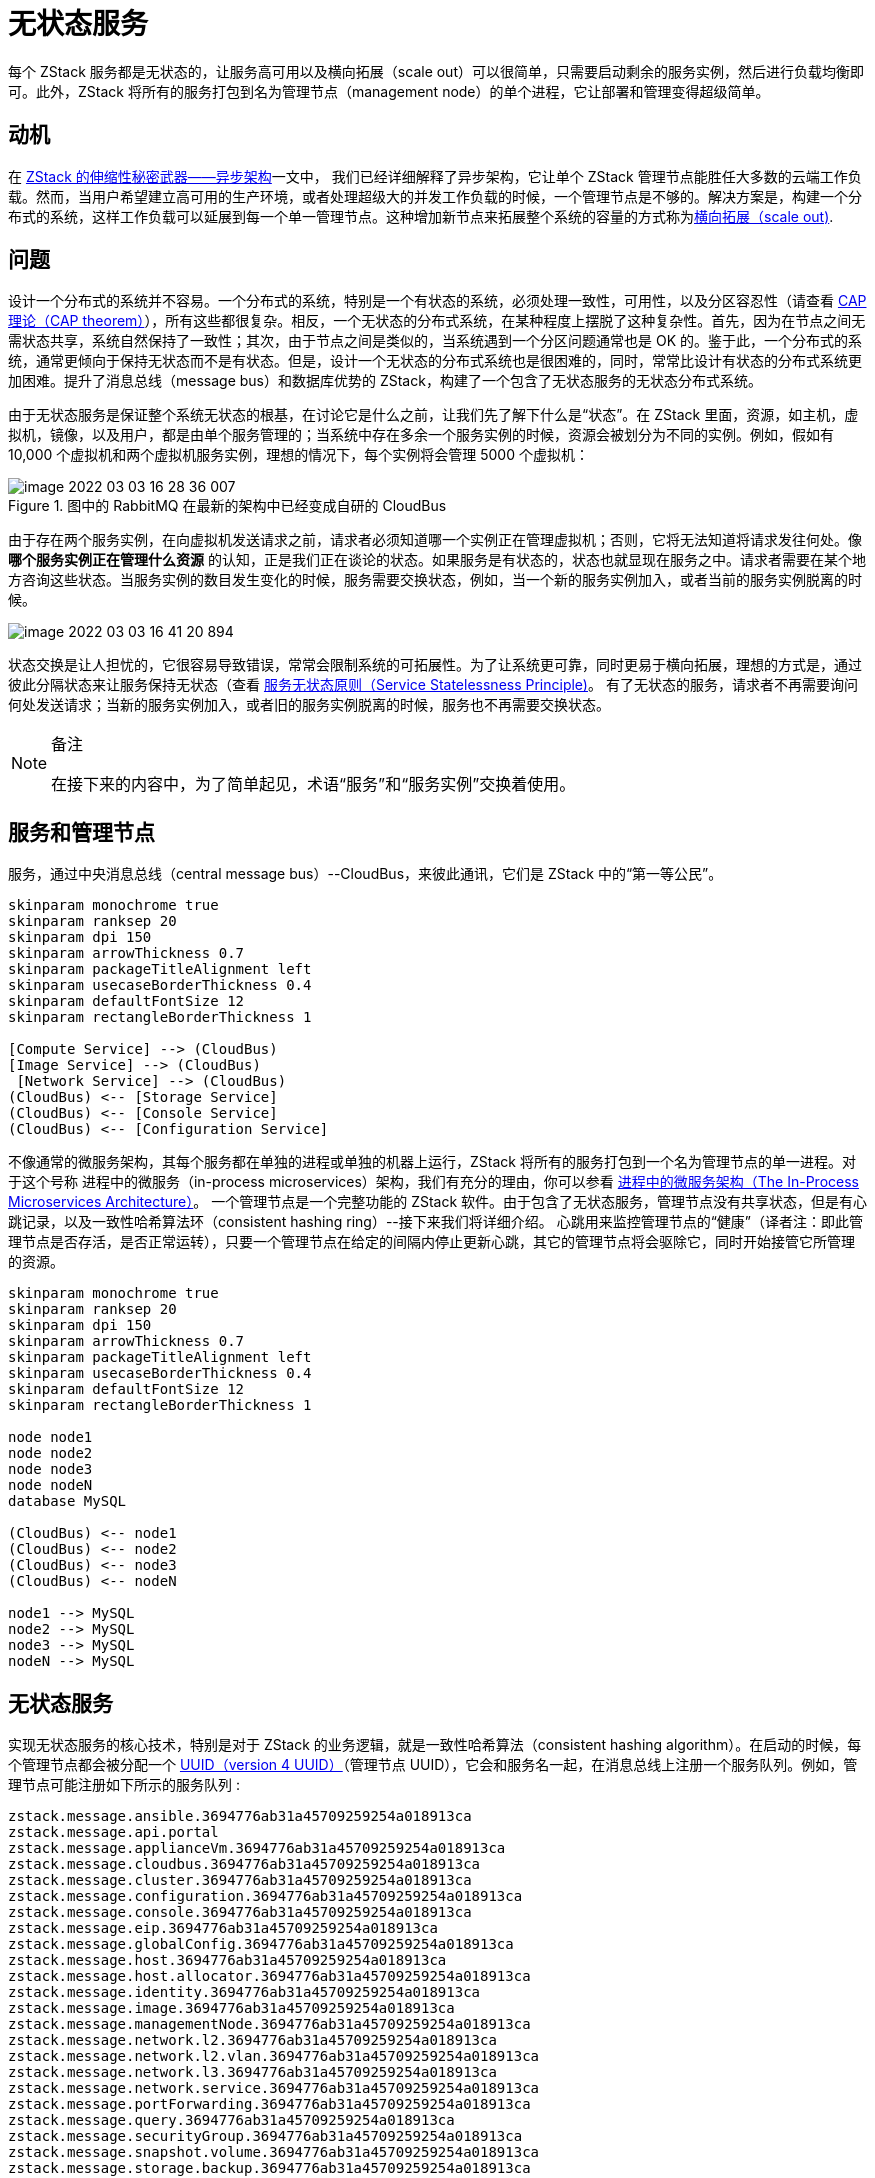 = 无状态服务

每个 ZStack 服务都是无状态的，让服务高可用以及横向拓展（scale out）可以很简单，只需要启动剩余的服务实例，然后进行负载均衡即可。此外，ZStack 将所有的服务打包到名为管理节点（management node）的单个进程，它让部署和管理变得超级简单。

== 动机

在 xref:scalability_secrets_part_1_asynchronous_architecture.adoc[ZStack 的伸缩性秘密武器——异步架构]一文中， 我们已经详细解释了异步架构，它让单个 ZStack 管理节点能胜任大多数的云端工作负载。然而，当用户希望建立高可用的生产环境，或者处理超级大的并发工作负载的时候，一个管理节点是不够的。解决方案是，构建一个分布式的系统，这样工作负载可以延展到每一个单一管理节点。这种增加新节点来拓展整个系统的容量的方式称为link:http://en.wikipedia.org/wiki/Scalability[横向拓展（scale out)].

== 问题

设计一个分布式的系统并不容易。一个分布式的系统，特别是一个有状态的系统，必须处理一致性，可用性，以及分区容忍性（请查看 link:http://en.wikipedia.org/wiki/CAP_theorem[CAP 理论（CAP theorem）]），所有这些都很复杂。相反，一个无状态的分布式系统，在某种程度上摆脱了这种复杂性。首先，因为在节点之间无需状态共享，系统自然保持了一致性；其次，由于节点之间是类似的，当系统遇到一个分区问题通常也是 OK 的。鉴于此，一个分布式的系统，通常更倾向于保持无状态而不是有状态。但是，设计一个无状态的分布式系统也是很困难的，同时，常常比设计有状态的分布式系统更加困难。提升了消息总线（message bus）和数据库优势的 ZStack，构建了一个包含了无状态服务的无状态分布式系统。

由于无状态服务是保证整个系统无状态的根基，在讨论它是什么之前，让我们先了解下什么是“状态”。在 ZStack 里面，资源，如主机，虚拟机，镜像，以及用户，都是由单个服务管理的；当系统中存在多余一个服务实例的时候，资源会被划分为不同的实例。例如，假如有 10,000 个虚拟机和两个虚拟机服务实例，理想的情况下，每个实例将会管理 5000 个虚拟机：

.图中的 RabbitMQ 在最新的架构中已经变成自研的 CloudBus
image::image-2022-03-03-16-28-36-007.png[]

由于存在两个服务实例，在向虚拟机发送请求之前，请求者必须知道哪一个实例正在管理虚拟机；否则，它将无法知道将请求发往何处。像 *哪个服务实例正在管理什么资源*  的认知，正是我们正在谈论的状态。如果服务是有状态的，状态也就显现在服务之中。请求者需要在某个地方咨询这些状态。当服务实例的数目发生变化的时候，服务需要交换状态，例如，当一个新的服务实例加入，或者当前的服务实例脱离的时候。

image::image-2022-03-03-16-41-20-894.png[]

状态交换是让人担忧的，它很容易导致错误，常常会限制系统的可拓展性。为了让系统更可靠，同时更易于横向拓展，理想的方式是，通过彼此分隔状态来让服务保持无状态（查看 http://en.zstack.io/blog/stateless-clustering.html#:~:text=Service%20Statelessness%20Principle[服务无状态原则（Service Statelessness Principle)]。 有了无状态的服务，请求者不再需要询问何处发送请求；当新的服务实例加入，或者旧的服务实例脱离的时候，服务也不再需要交换状态。

[NOTE]
====
.备注
在接下来的内容中，为了简单起见，术语“服务”和“服务实例”交换着使用。
====

== 服务和管理节点

服务，通过中央消息总线（central message bus）--CloudBus，来彼此通讯，它们是 ZStack 中的“第一等公民”。

[plantuml]
....
skinparam monochrome true
skinparam ranksep 20
skinparam dpi 150
skinparam arrowThickness 0.7
skinparam packageTitleAlignment left
skinparam usecaseBorderThickness 0.4
skinparam defaultFontSize 12
skinparam rectangleBorderThickness 1

[Compute Service] --> (CloudBus)
[Image Service] --> (CloudBus)
 [Network Service] --> (CloudBus)
(CloudBus) <-- [Storage Service]
(CloudBus) <-- [Console Service]
(CloudBus) <-- [Configuration Service]
....

不像通常的微服务架构，其每个服务都在单独的进程或单独的机器上运行，ZStack 将所有的服务打包到一个名为管理节点的单一进程。对于这个号称 进程中的微服务（in-process microservices）架构，我们有充分的理由，你可以参看 xref:in-process-microservice.adoc[进程中的微服务架构（The In-Process Microservices Architecture）]。 一个管理节点是一个完整功能的 ZStack 软件。由于包含了无状态服务，管理节点没有共享状态，但是有心跳记录，以及一致性哈希算法环（consistent hashing ring）--接下来我们将详细介绍。 心跳用来监控管理节点的“健康”（译者注：即此管理节点是否存活，是否正常运转），只要一个管理节点在给定的间隔内停止更新心跳，其它的管理节点将会驱除它，同时开始接管它所管理的资源。

[plantuml]
....
skinparam monochrome true
skinparam ranksep 20
skinparam dpi 150
skinparam arrowThickness 0.7
skinparam packageTitleAlignment left
skinparam usecaseBorderThickness 0.4
skinparam defaultFontSize 12
skinparam rectangleBorderThickness 1

node node1
node node2
node node3
node nodeN
database MySQL

(CloudBus) <-- node1
(CloudBus) <-- node2
(CloudBus) <-- node3
(CloudBus) <-- nodeN

node1 --> MySQL
node2 --> MySQL
node3 --> MySQL
nodeN --> MySQL
....

== 无状态服务

实现无状态服务的核心技术，特别是对于 ZStack 的业务逻辑，就是一致性哈希算法（consistent hashing algorithm）。在启动的时候，每个管理节点都会被分配一个 http://en.wikipedia.org/wiki/Universally_unique_identifier[UUID（version 4 UUID）]（管理节点 UUID），它会和服务名一起，在消息总线上注册一个服务队列。例如，管理节点可能注册如下所示的服务队列 :

----
zstack.message.ansible.3694776ab31a45709259254a018913ca
zstack.message.api.portal
zstack.message.applianceVm.3694776ab31a45709259254a018913ca
zstack.message.cloudbus.3694776ab31a45709259254a018913ca
zstack.message.cluster.3694776ab31a45709259254a018913ca
zstack.message.configuration.3694776ab31a45709259254a018913ca
zstack.message.console.3694776ab31a45709259254a018913ca
zstack.message.eip.3694776ab31a45709259254a018913ca
zstack.message.globalConfig.3694776ab31a45709259254a018913ca
zstack.message.host.3694776ab31a45709259254a018913ca
zstack.message.host.allocator.3694776ab31a45709259254a018913ca
zstack.message.identity.3694776ab31a45709259254a018913ca
zstack.message.image.3694776ab31a45709259254a018913ca
zstack.message.managementNode.3694776ab31a45709259254a018913ca
zstack.message.network.l2.3694776ab31a45709259254a018913ca
zstack.message.network.l2.vlan.3694776ab31a45709259254a018913ca
zstack.message.network.l3.3694776ab31a45709259254a018913ca
zstack.message.network.service.3694776ab31a45709259254a018913ca
zstack.message.portForwarding.3694776ab31a45709259254a018913ca
zstack.message.query.3694776ab31a45709259254a018913ca
zstack.message.securityGroup.3694776ab31a45709259254a018913ca
zstack.message.snapshot.volume.3694776ab31a45709259254a018913ca
zstack.message.storage.backup.3694776ab31a45709259254a018913ca
----

[TIP]
.提示
你应该注意到，所有队列都以同样的 UUID 结尾，那是管理节点的 UUID。

资源，如主机，容量，虚拟机，也是通过 UUID 来标识的。消息，常常和资源相关联，是在服务间传递的。在发送消息之前，发送者必须选择基于资源的 UUID 的接收者服务，这时，一致性哈希算法就开始登场了。

一致性哈希（Consistent hashing）是一种特别的哈希，当哈希表调整大小的时候，就会用到一致性哈希，其中只有一部分键（key）需要重新映射。关于一致性哈希的更多内容，更详细的请参阅 这里。在 ZStack 之中，管理节点由一致性哈希环组成，如下所示：

image::image-2022-03-03-17-27-02-342.png[]

每个管理节点都维护一份一致性哈希环的拷贝，这个环包含了系统中所有管理节点的 UUID。当管理节点加入或者脱离的时候，生命周期事件（lifecycle event）就会通过消息总线广播到其它节点，这样使得这些节点扩展或者收缩环，以呈现当前系统的状态。当发送消息的时候，发送者服务将使用资源的 UUID，通过哈希的方式得出目标管理节点的 UUID。例如，发送 VM 的 UUID 为 `932763162d054c04adaab6ab498c9139` 的 `StartVmInstanceMsg`，伪代码如下：

[source,java]
----
msg = new StartVmInstanceMsg();
destinationManagementNodeUUID = consistent_hashing_algorithm("932763162d054c04adaab6ab498c9139");
msg.setServiceId("vmInstance." + destinationManagementNodeUUID);
cloudBus.send(msg)
----


如果有一个稳定的环，那么包含同样资源 UUID 的消息就总是会路由到某个管理节点上同样的服务，这就是 ZStack 无锁架构的基础（参阅 ZStack 的伸缩性秘密（第三部分）：无锁架构（Stack's Scalability Secrets Part 3: Lock-free Architecture）。

image::image-2022-03-03-17-30-05-510.png[]

当一致性哈希环收缩或释放的时候，由于一致性哈希的特性，只有少数节点受到轻微影响。

[NOTE]
====
由于一致性哈希环，发送者无需知道哪一个服务实例即将处理消息；取而代之的是，这将会被处理掉。服务无需维护和交换，关于它们正在管理什么资源的信息；它们所需要做的就是，处理即将到来的消息，因为环能够保证消息找到正确的服务实例。这就是服务如何变得超级简单和保持无状态的。
====


除包含资源 UUID 的消息之外（如 StartVmInstanceMsg， DownloadImageMsg），也有一类无资源 UUID 的消息，通常是创建型的消息（如 CreateVolumeMsg）和非资源消息（如 AllocateHostMsg）--它们不会操控单独的资源。考虑到这些消息可以发送到任意管理节点的服务，它们可能被故意发送到本地的管理节点，由于发送者和接收者在同样的节点，当发送者发送消息的时候，接收者当然也是可达的。


对 API 消息（例如：APIStartVmInstanceMsg）来说，有一个特殊的处理，它们总是发送一个众所周知的服务 ID `api.portal` 。在消息总线上，一个全局的队列被叫做 `zstack.message.api.portal` ，它被所有的管理节点 API 服务所共享，消息服务 ID `api.portal` 将会自动对其中的一个 API 服务做负载均衡，这个服务还会路由转发消息到正确的目的地，并使用了一致性哈希环（consistent hashing ring）。通过这种做法，ZStack 隐藏了来自 API 客户端消息路由转发的细节，并简化了写一个 ZStack API 客户端的工作。

[source,java]
----
msg = new APICreateVmInstanceMsg()
msg.setServiceId("api.portal")
cloudBus.send(msg)
----

[plantuml]
....
skinparam monochrome true
skinparam ranksep 20
skinparam dpi 150
skinparam arrowThickness 0.7
skinparam packageTitleAlignment left
skinparam usecaseBorderThickness 0.4
skinparam defaultFontSize 12
skinparam rectangleBorderThickness 1

rectangle Node1 {
    [API Portal Queue]
    [Load Balancing]
}

rectangle Node2 {
    [Consistent Hashing]
}

rectangle Node3 {
    [Processing Service]
}
actor "API Message" as msg

msg --> [API Portal Queue]
[API Portal Queue] --> [Load Balancing]
[Load Balancing] --> [Consistent Hashing] : CloudBus

[Consistent Hashing] --> [Processing Service] : CloudBus
....

== 总结

在这篇文章中，我们证明了 ZStack 构建伸缩性的分布式系统。因为管理节点共享的信息比较少，很容易建立一个大的集群，可能有几十个甚至几百个管理节点。然而实际上，在私有云方面，两个管理节点可以有很好的扩展性；在公共云方面，管理员能根据工作量创建一个管理节点。依靠异步架构和无状态的服务，ZStack 能够处理大量的并发任务，现有的 IaaS 软件则不能处理。
